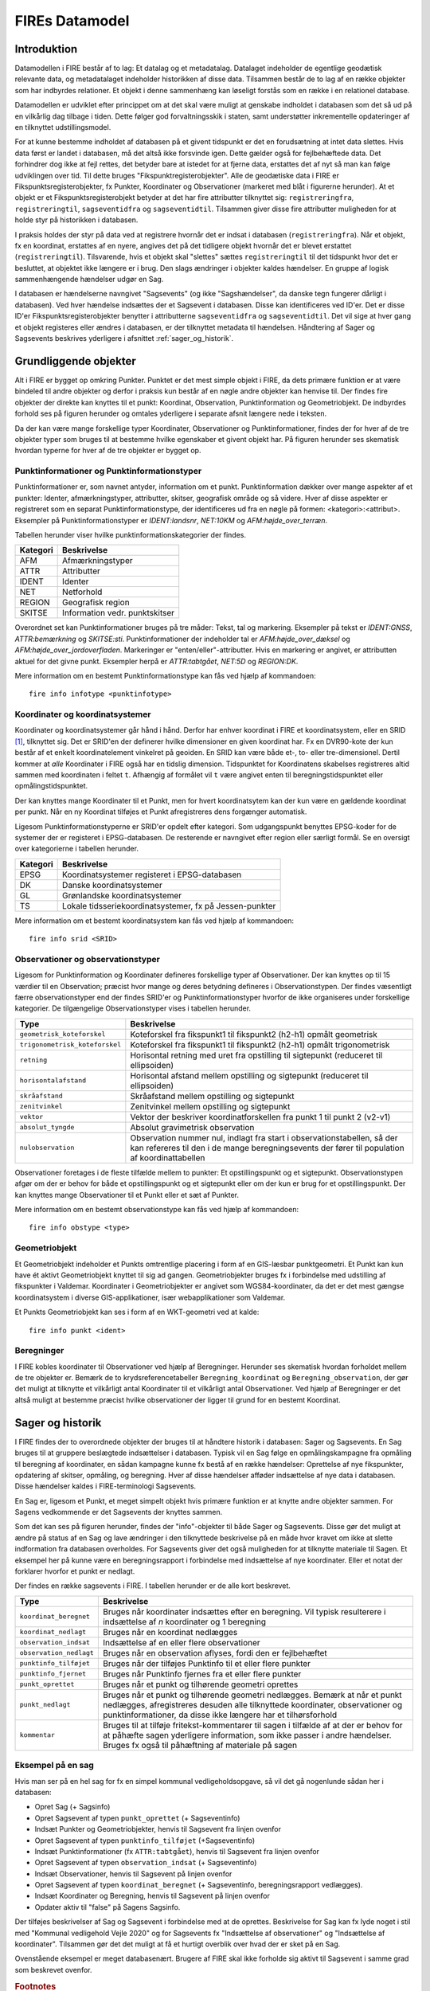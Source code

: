 .. _datamodel:

FIREs Datamodel
==================

Introduktion
-------------

Datamodellen i FIRE består af to lag: Et datalag og et metadatalag. Datalaget
indeholder de egentlige geodætisk relevante data, og metadatalaget indeholder
historikken af disse data. Tilsammen består de to lag af en række objekter
som har indbyrdes relationer. Et objekt i denne sammenhæng kan løseligt forstås
som en række i en relationel database.

Datamodellen er udviklet efter princippet om at det skal være muligt at genskabe
indholdet i databasen som det så ud på en vilkårlig dag tilbage i tiden. Dette
følger god forvaltningsskik i staten, samt understøtter inkrementelle opdateringer
af en tilknyttet udstillingsmodel.

For at kunne bestemme indholdet af databasen på et givent tidspunkt er det
en forudsætning at intet data slettes. Hvis data først er landet i databasen,
må det altså ikke forsvinde igen. Dette gælder også for fejlbehæftede data.
Det forhindrer dog ikke at fejl rettes, det betyder bare at istedet for at
fjerne data, erstattes det af nyt så man kan følge udviklingen over tid.
Til dette bruges "Fikspunktregisterobjekter". Alle de geodætiske data i FIRE
er Fikspunktsregisterobjekter, fx Punkter, Koordinater og Observationer (markeret
med blåt i figurerne herunder). At et objekt er et Fikspunktsregisterobjekt
betyder at det har fire attributter tilknyttet sig: ``registreringfra``,
``registreringtil``, ``sagseventidfra`` og ``sagseventidtil``. Tilsammen giver
disse fire attributter muligheden for at holde styr på historikken i databasen.

.. graphviz::
    :name: Fikspunktregisterobjekt
    :caption: Fikspunktregisterobjektet - det grundliggende object i FIRE
    :align: center

        digraph "Fikspunktregisterobjekt" {
            node [shape=record, fontname="Verdana", fontsize="12"];
            graph [splines=ortho];

            Fikspunktregisterobjekt [
                fillcolor = lightskyblue
                style = filled
                label = "{Fikspunktregisterobjekt|\l
                        + registreringfra : Datetime\l
                        + registreringtil : Datetime\l
                        + sagseventidfra : UUID\l
                        + sagseventidtil : UUID\l
                }"
            ]
        }

I praksis holdes der styr på data ved at registrere hvornår det er indsat i
databasen (``registreringfra``). Når et objekt, fx en koordinat, erstattes af
en nyere, angives det på det tidligere objekt hvornår det er blevet erstattet
(``registreringtil``). Tilsvarende, hvis et objekt skal "slettes" sættes
``registreringtil`` til det tidspunkt hvor det er besluttet, at objektet
ikke længere er i brug. Den slags ændringer i objekter kaldes hændelser. En
gruppe af logisk sammenhængende hændelser udgør en Sag.

I databasen er hændelserne navngivet "Sagsevents" (og ikke "Sagshændelser", da danske tegn fungerer dårligt i
databasen). Ved hver hændelse indsættes der et Sagsevent i databasen.
Disse kan identificeres ved ID'er. Det er disse ID'er Fikspunktsregisterobjekter
benytter i attributterne ``sagseventidfra`` og ``sagseventidtil``. Det vil sige
at hver gang et objekt registeres eller ændres i databasen, er der tilknyttet
metadata til hændelsen. Håndtering af Sager og Sagsevents beskrives yderligere i
afsnittet :ref:`sager_og_historik`.

Grundliggende objekter
------------------------

Alt i FIRE er bygget op omkring Punkter. Punktet er det mest simple objekt
i FIRE, da dets primære funktion er at være bindeled til andre objekter og derfor
i praksis kun består af en nøgle andre objekter kan henvise til. Der findes fire objekter
der direkte kan knyttes til et punkt: Koordinat, Observation, Punktinformation og
Geometriobjekt. De indbyrdes forhold ses på figuren herunder og omtales yderligere
i separate afsnit længere nede i teksten.

.. graphviz::
    :name: Grundobjekter
    :caption: Grundliggende dataobjekter i FIRE
    :align: center

     digraph "Grundobjekter" {
         node [shape=record, fontname="Verdana", fontsize="12"];
         graph [splines=ortho];

        Punkt [
            label = "{Punkt|\l
                    + objectid : Integer\l
                    + id : UUID\l
            }"
            fillcolor = lightskyblue
            style = filled
        ]

        Geometriobjekt [
            label = "{Geometriobjekt|\l
                    + objectid : Integer\l
                    + punktid : UUID\l
                    + geometri : Geometry\l
            }"
            fillcolor = lightskyblue
            style = filled
        ]

        Punktinformation [
            label = "{Punktinformation|\l
                    + objectid : Integer\l
                    + punktid : UUID\l
                    + infotypeid : Integer\l
                    + tal : Boolean\l
                    + tekst : String\l
            }"
            fillcolor = lightskyblue
            style = filled
        ]

        Koordinat [
            label = "{Koordinat|\l
                    + objectid : Integer\l
                    + punktid : UUID\l
                    + sridid : Integer\l
                    + t : Datetime\l
                    + x : Float\l
                    + y : Float\l
                    + z : Float\l
                    + sx : Float\l
                    + sy : Float\l
                    + sz : Float\l
                    + transformeret : Boolean\l
                    + artskode : Integer\l

            }"
            fillcolor = lightskyblue
            style = filled
        ]

        Observation [
            label = "{Observation|\l
                    + objectid : Integer\l
                    + observationtypeid : Integer\l
                    + antal : Integer\l
                    + gruppe : Integer\l
                    + observationstidspunkt : Datetime\l
                    + opstillingspunktid : UUID\l
                    + sigtepunktsid : UUID\l
                    + value1 : Float\l
                    + value2 : Float\l
                    ...\l
                    + value15 : Float\l
            }"
            fillcolor = lightskyblue
            style = filled
        ]

        Geometriobjekt -> Punkt;
        Punktinformation -> Punkt;
        Koordinat -> Punkt;
        Observation -> Punkt;

     }

Da der kan være mange forskellige typer Koordinater, Observationer
og Punktinformationer, findes der for hver af de tre objekter typer
som bruges til at bestemme hvilke egenskaber et givent objekt har.
På figuren herunder ses skematisk hvordan typerne for hver af de
tre objekter er bygget op.

.. graphviz::
    :name: Typer
    :caption: Typer
    :align: center

        digraph "Typer" {
            node [shape=record, fontname="Verdana", fontsize="12"];
            graph [splines=ortho];

            Observationtype [
                fillcolor = palegreen
                style = filled
                label = "{Observationtype|\l
                        + objectid : Integer\l
                        + id : Integer\l
                        + observationstype: String\l
                        + beskrivelse: String\l
                        + sigtepunkt: Boolean\l
                        + value1 : String\l
                        + value2 : String\l
                        ...\l
                        + value15 : String\l
                }"
            ]

            SRIDType [
                fillcolor = palegreen
                style = filled
                label = "{SRIDType|\l
                        + objectid : Integer\l
                        + id : Integer\l
                        + SRID: String\l
                        + beskrivelse: String\l
                        + x : String\l
                        + y : String\l
                        + z : String\l
                }"
            ]

            Punktinfotype [
                fillcolor = palegreen
                style = filled
                label = "{Punktinfotype|\l
                        + objectid : Integer\l
                        + id : Integer\l
                        + infotype: String\l
                        + beskrivelse: String\l
                        + anvendelse : String\l
                }"
            ]

            Punktinformation [
                fillcolor = lightskyblue
                style = filled
            ]

            Koordinat [
                fillcolor = lightskyblue
                style = filled
            ]

            Observation [
                fillcolor = lightskyblue
                style = filled
            ]

            Punkt [
                fillcolor = lightskyblue
                style = filled
            ]

                Punktinfotype -> Punktinformation;
                SRIDType -> Koordinat;
                Observationtype -> Observation;

                Punktinformation -> Punkt;
                Koordinat -> Punkt;
                Observation -> Punkt;
        }

Punktinformationer og Punktinformationstyper
+++++++++++++++++++++++++++++++++++++++++++

Punktinformationer er, som navnet antyder, information om et punkt. Punktinformation
dækker over mange aspekter af et punkter: Identer, afmærkningstyper, attributter,
skitser, geografisk område og så videre. Hver af disse aspekter er registreret som
en separat Punktinformationstype, der identificeres ud fra en nøgle på formen:
<kategori>:<attribut>. Eksempler på Punktinformationstyper er *IDENT:landsnr*, *NET:10KM* og
*AFM:højde_over_terræn*.

Tabellen herunder viser hvilke punktinformationskategorier der findes.

============  =================================
**Kategori**  **Beskrivelse**
------------  ---------------------------------
AFM           Afmærkningstyper
ATTR          Attributter
IDENT         Identer
NET           Netforhold
REGION        Geografisk region
SKITSE        Information vedr. punktskitser
============  =================================

Overordnet set kan Punktinformationer bruges på tre måder: Tekst, tal og markering.
Eksempler på tekst er *IDENT:GNSS*, *ATTR:bemærkning* og *SKITSE:sti*. Punktinformationer
der indeholder tal er *AFM:højde_over_dæksel* og *AFM:højde_over_jordoverfladen*.
Markeringer er "enten/eller"-attributter. Hvis en markering er angivet, er attributten aktuel
for det givne punkt. Eksempler herpå er *ATTR:tabtgået*, *NET:5D* og *REGION:DK*.

Mere information om en bestemt Punktinformationstype kan fås ved hjælp af kommandoen::

    fire info infotype <punktinfotype>


Koordinater og koordinatsystemer
++++++++++++++++++++++++++++++++

Koordinater og koordinatsystemer går hånd i hånd. Derfor har enhver koordinat
i FIRE et koordinatsystem, eller en SRID [#f1]_, tilknyttet sig. Det er SRID'en
der definerer hvilke dimensioner en given koordinat har. Fx en DVR90-kote der kun
består af et enkelt koordinatelement vinkelret på geoiden. En SRID kan være både
et-, to- eller tre-dimensionel. Dertil kommer at *alle* Koordinater i FIRE også har
en tidslig dimension. Tidspunktet for Koordinatens skabelses registreres altid
sammen med koordinaten i feltet ``t``. Afhængig af formålet vil ``t`` være angivet
enten til beregningstidspunktet eller opmålingstidspunktet.

Der kan knyttes mange Koordinater til et Punkt, men for hvert koordinatsytem
kan der kun være en gældende koordinat per punkt. Når en ny Koordinat tilføjes et
Punkt afregistreres dens forgænger automatisk.

Ligesom Punktinformationstyperne er SRID'er opdelt efter kategori. Som udgangspunkt
benyttes EPSG-koder for de systemer der er registeret i EPSG-databasen. De resterende
er navngivet efter region eller særligt formål. Se en oversigt over kategorierne i
tabellen herunder.

============  =============================================
**Kategori**  **Beskrivelse**
------------  ---------------------------------------------
EPSG          Koordinatsystemer registeret i EPSG-databasen
DK            Danske koordinatsystemer
GL            Grønlandske koordinatsystemer
TS            Lokale tidsseriekoordinatsystemer, fx på
              Jessen-punkter
============  =============================================

Mere information om et bestemt koordinatsystem kan fås ved hjælp af kommandoen::

    fire info srid <SRID>


Observationer og observationstyper
++++++++++++++++++++++++++++++++++

Ligesom for Punktinformation og Koordinater defineres forskellige typer af Observationer.
Der kan knyttes op til 15 værdier til en Observation; præcist hvor mange og deres betydning
defineres i Observationstypen. Der findes væsentligt færre observationstyper end der findes
SRID'er og Punktinformationstyper hvorfor de ikke organiseres under forskellige kategorier.
De tilgængelige Observationstyper vises i tabellen herunder.

===============================  ========================================================================
**Type**                         **Beskrivelse**
-------------------------------  ------------------------------------------------------------------------
``geometrisk_koteforskel``       Koteforskel fra fikspunkt1 til fikspunkt2 (h2-h1) opmålt geometrisk
``trigonometrisk_koteforskel``	 Koteforskel fra fikspunkt1 til fikspunkt2 (h2-h1) opmålt trigonometrisk
``retning``                      Horisontal retning med uret fra opstilling til sigtepunkt (reduceret
                                 til ellipsoiden)
``horisontalafstand``            Horisontal afstand mellem opstilling og sigtepunkt (reduceret til
                                 ellipsoiden)
``skråafstand``	                 Skråafstand mellem opstilling og sigtepunkt
``zenitvinkel``	                 Zenitvinkel mellem opstilling og sigtepunkt
``vektor``                       Vektor der beskriver koordinatforskellen fra punkt 1 til punkt 2 (v2-v1)
``absolut_tyngde``               Absolut gravimetrisk observation
``nulobservation``               Observation nummer nul, indlagt fra start i observationstabellen,
                                 så der kan refereres til den i de mange beregningsevents der fører til
                                 population af koordinattabellen
===============================  ========================================================================

Observationer foretages i de fleste tilfælde mellem to punkter: Et opstillingspunkt og et
sigtepunkt. Observationstypen afgør om der er behov for både et opstillingspunkt og et
sigtepunkt eller om der kun er brug for et opstillingspunkt. Der kan knyttes mange Observationer
til et Punkt eller et sæt af Punkter.

Mere information om en bestemt observationstype kan fås ved hjælp af kommandoen::

    fire info obstype <type>

Geometriobjekt
++++++++++++++

Et Geometriobjekt indeholder et Punkts omtrentlige placering i form af en GIS-læsbar
punktgeometri. Et Punkt kan kun have ét aktivt Geometriobjekt knyttet til sig ad
gangen. Geometriobjekter bruges fx i forbindelse med udstilling af fikspunkter i
Valdemar. Koordinater i Geometriobjekter er angivet som WGS84-koordinater, da det
er det mest gængse koordinatsystem i diverse GIS-applikationer, især webapplikationer
som Valdemar.

Et Punkts Geometriobjekt kan ses i form af en WKT-geometri ved at kalde::

    fire info punkt <ident>

Beregninger
++++++++++++

I FIRE kobles koordinater til Observationer ved hjælp af Beregninger. Herunder
ses skematisk hvordan forholdet mellem de tre objekter er. Bemærk de to
krydsreferencetabeller ``Beregning_koordinat`` og ``Beregning_observation``, der
gør det muligt at tilknytte et vilkårligt antal Koordinater til et vilkårligt
antal Observationer. Ved hjælp af Beregninger er det altså muligt at bestemme
præcist hvilke observationer der ligger til grund for en bestemt Koordinat.

.. graphviz::
    :name: Beregning
    :caption: Beregninger
    :align: center

        digraph "Punktinformationer" {
            node [shape=record, fontname="Verdana", fontsize="12"];
            graph [splines=ortho];

            Beregning [
                fillcolor = lightskyblue
                style = filled
                label = "{Beregning|\l
                        + objectid : Integer\l
                }"
            ]

            Beregning_koordinat [
                fillcolor = yellow
                style = filled
                label = "{Beregning_koordinat|\l
                        + beregningobjectid : Integer\l
                        + koordinatobjectid : Integer\l
                }"
            ]

            Beregning_observation [
                fillcolor = yellow
                style = filled
                label = "{Beregning_observation|\l
                        + beregningobjectid : Integer\l
                        + observationobjectid : Integer\l
                }"
            ]

            Koordinat [
                fillcolor = lightskyblue
                style = filled
                label = "{Koordinat|\l
                        + objectid : Integer\l
                }"
            ]

            Observation [
                fillcolor = lightskyblue
                style = filled
                label = "{Observation|\l
                    + objectid : Integer\l

                }"
            ]

            Beregning -> Beregning_observation -> Observation:n;
            Beregning -> Beregning_koordinat -> Koordinat:n;

        }

.. _sager_og_historik:

Sager og historik
------------------

I FIRE findes der to overordnede objekter der bruges til at håndtere historik
i databasen: Sager og Sagsevents. En Sag bruges til at gruppere beslægtede
indsættelser i databasen. Typisk vil en Sag følge en opmålingskampagne fra
opmåling til beregning af koordinater, en sådan kampagne kunne fx bestå af en
række hændelser: Oprettelse af nye fikspunkter, opdatering af skitser, opmåling,
og beregning. Hver af disse hændelser afføder indsættelse af nye data i databasen.
Disse hændelser kaldes i FIRE-terminologi Sagsevents.

En Sag er, ligesom et Punkt, et meget simpelt objekt hvis primære funktion er at
knytte andre objekter sammen. For Sagens vedkommende er det Sagsevents der knyttes
sammen.

Som det kan ses på figuren herunder, findes der "info"-objekter til både Sager og
Sagsevents. Disse gør det muligt at ændre på status af en Sag og lave ændringer i
den tilknyttede beskrivelse på en måde hvor kravet om ikke at slette indformation
fra databasen overholdes. For Sagsevents giver det også muligheden for at tilknytte
materiale til Sagen. Et eksempel her på kunne være en beregningsrapport i forbindelse
med indsættelse af nye koordinater. Eller et notat der forklarer hvorfor et punkt
er nedlagt.

.. graphviz::
    :name: Sager
    :caption: Sagsobjekter i FIRE
    :align: center

        digraph "Sager" {
            node [shape=record, fontname="Verdana", fontsize="12"];
            graph [splines=ortho];

            Fikspunktregisterobjekt [
                fillcolor = lightskyblue
                style = filled
            ]

            Sag [
                fillcolor = salmon
                style = filled
                label = "{Sag|\l
                        + objectid : Integer\l
                        + id : UUID\l
                        + registreringfra : Datetime\l
                }"
            ]

            Sagsinfo [
                fillcolor = lightpink
                style = filled
                label = "{Sagsinfo|\l
                        + objectid : Integer\l
                        + sagid : UUID\l
                        + aktiv : Boolean\l
                        + registreringfra : Datetime\l
                        + registreringtil : Datetime\l
                        + journalnummer : String\l
                        + behandler : String\l
                        + beskrivelse : String\l
                }"
            ]

            Sagsevent [
                fillcolor = salmon
                style = filled
                label = "{Sagsevent|\l
                        + objectid : Integer\l
                        + id : UUID\l
                        + sagid : UUID\l
                        + registreringfra : Datetime\l
                        + eventtypeid : Integer\l

                }"
            ]

            Sagseventinfo [
                fillcolor = lightpink
                style = filled
                label = "{Sagseventinfo|\l
                        + objectid : Integer\l
                        + sagseventid : UUID\l
                        + registreringfra : Datetime\l
                        + registreringtil : Datetime\l
                        + beskrivelse : String\l
                }"
            ]

            Sagseventinfo_html [
                fillcolor = lightpink
                style = filled
                label = "{Sagseventinfo_html|\l
                        + objectid : Integer\l
                        + html : String\l
                        + sagseventinfoid : Integer\l
                }"
            ]

            Sagseventinfo_materiale [
                fillcolor = lightpink
                style = filled
                label = "{Sagseventinfo_materiale|\l
                        + objectid : Integer\l
                        + sti : String\l
                        + md5sum : String\l
                        + sagseventinfoid : Integer\l
                }"
            ]

            Eventtype [
                fillcolor = palegreen
                style = filled
                label = "{Eventtype|\l
                        + objectid : Integer\l
                        + beskrivelse : String\l
                        + event : String\l
                        + eventtypeid : Integer\l
                }"
            ]

            Sagsevent -> Sag;
            Sagsevent -> Fikspunktregisterobjekt;
            Sagsinfo -> Sag;
            Sagseventinfo -> Sagsevent;
            Sagseventinfo_html -> Sagseventinfo;
            Sagseventinfo_materiale -> Sagseventinfo;
            Eventtype -> Sagsevent;
        }

Der findes en række sagsevents i FIRE. I tabellen herunder er de alle kort beskrevet.

=========================  ============================================================================
**Type**                   **Beskrivelse**
-------------------------  ----------------------------------------------------------------------------
``koordinat_beregnet``     Bruges når koordinater indsættes efter en beregning. Vil typisk resulterere
                           i indsættelse af *n* koordinater og 1 beregning
``koordinat_nedlagt``      Bruges når en koordinat nedlægges
``observation_indsat``     Indsættelse af en eller flere observationer
``observation_nedlagt``    Bruges når en observation aflyses, fordi den er fejlbehæftet
``punktinfo_tilføjet``     Bruges når der tilføjes Punktinfo til et eller flere punkter
``punktinfo_fjernet``      Bruges når Punktinfo fjernes fra et eller flere punkter
``punkt_oprettet``         Bruges når et punkt og tilhørende geometri oprettes
``punkt_nedlagt``          Bruges når et punkt og tilhørende geometri nedlægges. Bemærk at når et punkt
                           nedlægges, afregistreres desuden alle tilknyttede koordinater, observationer
                           og punktinformationer, da disse ikke længere har et tilhørsforhold
``kommentar``              Bruges til at tilføje fritekst-kommentarer til sagen i tilfælde af at der er
                           behov for at påhæfte sagen yderligere information, som ikke passer i andre
                           hændelser. Bruges fx også til påhæftning af materiale på sagen
=========================  ============================================================================

Eksempel på en sag
++++++++++++++++++

Hvis man ser på en hel sag for fx en simpel kommunal vedligeholdsopgave, så vil det gå nogenlunde sådan
her i databasen:

* Opret Sag (+ Sagsinfo)
* Opret Sagsevent af typen ``punkt_oprettet`` (+ Sagseventinfo)
* Indsæt Punkter og Geometriobjekter, henvis til Sagsevent fra linjen ovenfor
* Opret Sagsevent af typen ``punktinfo_tilføjet`` (+Sagseventinfo)
* Indsæt Punktinformationer (fx ``ATTR:tabtgået``), henvis til Sagsevent fra linjen ovenfor
* Opret Sagsevent af typen ``observation_indsat`` (+ Sagseventinfo)
* Indsæt Observationer, henvis til Sagsevent på linjen ovenfor
* Opret Sagsevent af typen ``koordinat_beregnet`` (+ Sagseventinfo, beregningsrapport vedlægges).
* Indsæt Koordinater og Beregning, henvis til Sagsevent på linjen ovenfor
* Opdater aktiv til "false" på Sagens Sagsinfo.

Der tilføjes beskrivelser af Sag og Sagsevent i forbindelse med at de oprettes. Beskrivelse for Sag kan fx lyde noget i stil med "Kommunal vedligehold Vejle 2020" og for Sagsevents fx "Indsættelse af observationer" og "Indsættelse af koordinater". Tilsammen gør det det muligt at få et hurtigt overblik over hvad der er
sket på en Sag.

Ovenstående eksempel er meget databasenært. Brugere af FIRE skal ikke forholde sig aktivt til Sagsevent
i samme grad som beskrevet ovenfor.

.. rubric:: Footnotes

.. [#f1] Spatial Reference ID, eksempelvis EPSG:25832.
